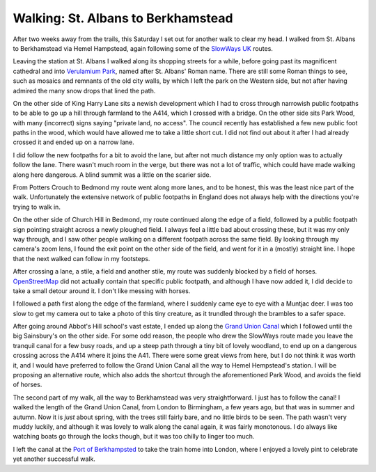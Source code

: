Walking: St. Albans to Berkhamstead
===================================

.. articleMetaData::
   :Where: London, UK
   :Date: 2023-03-07 09:50 Europe/London
   :Tags: blog, hiking, slowways
   :Short: sta-ber

After two weeks away from the trails, this Saturday I set out for another walk
to clear my head. I walked from St. Albans to Berkhamstead via Hemel
Hampstead, again following some of the `SlowWays UK
<https://beta.slowways.org/>`_ routes.

.. image:: https://live.staticflickr.com/65535/52728025921_b10420f3a1_c_d.jpg
   :title: St. Albans' Cathedral

Leaving the station at St. Albans I walked along its shopping streets for a
while, before going past its magnificent cathedral and into `Verulamium Park
<https://en.wikipedia.org/wiki/Verulamium_Park>`_, named after St. Albans'
Roman name. There are still some Roman things to see, such as mosaics and
remnants of the old city walls, by which I left the park on the Western side,
but not after having admired the many snow drops that lined the path.

.. image:: https://live.staticflickr.com/65535/52728027231_ebc909fe19_d.jpg
   :align: right
   :title: Park Wood

On the other side of King Harry Lane sits a newish development which I had to
cross through narrowish public footpaths to be able to go up a hill through
farmland to the A414, which I crossed with a bridge. On the other side sits
Park Wood, with many (incorrect) signs saying "private land, no access". The
council recently has established a few new public foot paths in the wood,
which would have allowed me to take a little short cut. I did not find out
about it after I had already crossed it and ended up on a narrow lane.

I did follow the new footpaths for a bit to avoid the lane, but after not much
distance my only option was to actually follow the lane. There wasn't much
room in the verge, but there was not a lot of traffic, which could have made
walking along here dangerous. A blind summit was a little on the scarier side.

From Potters Crouch to Bedmond my route went along more lanes, and to be
honest, this was the least nice part of the walk. Unfortunately the extensive
network of public footpaths in England does not always help with the
directions you're trying to walk in.

.. image:: https://live.staticflickr.com/65535/52728282439_9811080fe4_w_d.jpg
   :align: left
   :title: Top of the Hill

On the other side of Church Hill in Bedmond, my route continued along the edge
of a field, followed by a public footpath sign pointing straight across a
newly ploughed field. I always feel a little bad about crossing these, but it
was my only way through, and I saw other people walking on a different
footpath across the same field. By looking through my camera's zoom lens, I
found the exit point on the other side of the field, and went for it in a
(mostly) straight line. I hope that the next walked can follow in my
footsteps.

After crossing a lane, a stile, a field and another stile, my route was
suddenly blocked by a field of horses. `OpenStreetMap
<https://openstreetmap.org>`_ did not actually contain that specific public
footpath, and although I have now added it, I did decide to take a small
detour around it. I don't like messing with horses.

I followed a path first along the edge of the farmland, where I suddenly came
eye to eye with a Muntjac deer. I was too slow to get my camera out to take a
photo of this tiny creature, as it trundled through the brambles to a safer
space.

.. image:: https://live.staticflickr.com/65535/52728507443_9d468fb93e_d.jpg
   :align: right
   :title: Grand Union Canal

After going around Abbot's Hill school's vast estate, I ended up along the
`Grand Union Canal <https://en.wikipedia.org/wiki/Grand_Union_Canal>`_ which I
followed until the big Sainsbury's on the other side. For some odd reason, the
people who drew the SlowWays route made you leave the tranquil canal for a few
busy roads, and up a steep path through a tiny bit of lovely woodland, to end
up on a dangerous crossing across the A414 where it joins the A41. There were
some great views from here, but I do not think it was worth it, and I would
have preferred to follow the Grand Union Canal all the way to Hemel
Hempstead's station. I will be proposing an alternative route, which also adds
the shortcut through the aforementioned Park Wood, and avoids the field of
horses.

The second part of my walk, all the way to Berkhamstead was very
straightforward. I just has to follow the canal! I walked the length of the
Grand Union Canal, from London to Birmingham, a few years ago, but that was in
summer and autumn. Now it is *just* about spring, with the trees still fairly
bare, and no little birds to be seen. The path wasn't very muddy luckily, and
although it was lovely to walk along the canal again, it was fairly
monotonous. I do always like watching boats go through the locks though, but
it was too chilly to linger too much.

.. image:: https://live.staticflickr.com/65535/52727504252_8ef58706a5_c_d.jpg
   :title: Berkhamstead

I left the canal at the `Port of Berkhampsted
<https://en.wikipedia.org/wiki/Berkhamsted>`_ to take the train home into
London, where I enjoyed a lovely pint to celebrate yet another successful
walk.
